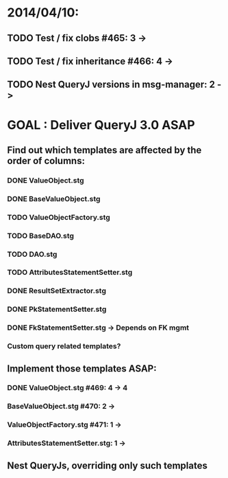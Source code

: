 * 2014/04/10:
** TODO Test / fix clobs #465: 3 ->
** TODO Test / fix inheritance #466: 4 ->
** TODO Nest QueryJ versions in msg-manager: 2 ->

* GOAL : Deliver QueryJ 3.0 ASAP
** Find out which templates are affected by the order of columns: 
*** DONE ValueObject.stg
*** DONE BaseValueObject.stg
*** TODO ValueObjectFactory.stg
*** TODO BaseDAO.stg 
*** TODO DAO.stg
*** TODO AttributesStatementSetter.stg
*** DONE ResultSetExtractor.stg
*** DONE PkStatementSetter.stg
*** DONE FkStatementSetter.stg -> Depends on FK mgmt
*** Custom query related templates?

** Implement those templates ASAP:
*** DONE ValueObject.stg #469: 4 -> 4
*** BaseValueObject.stg #470: 2 ->
*** ValueObjectFactory.stg #471: 1 ->
*** AttributesStatementSetter.stg: 1 ->

** Nest QueryJs, overriding only such templates

